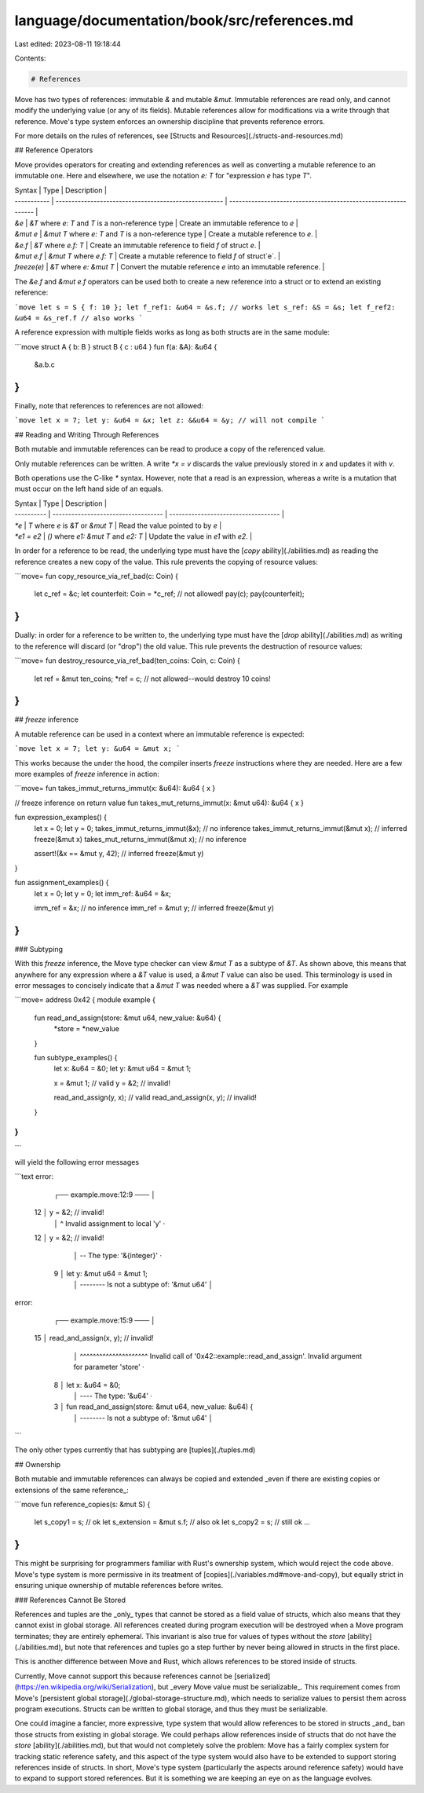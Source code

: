 language/documentation/book/src/references.md
=============================================

Last edited: 2023-08-11 19:18:44

Contents:

.. code-block:: md

    # References

Move has two types of references: immutable `&` and mutable `&mut`. Immutable references are read
only, and cannot modify the underlying value (or any of its fields). Mutable references allow for
modifications via a write through that reference. Move's type system enforces an ownership
discipline that prevents reference errors.

For more details on the rules of references, see [Structs and Resources](./structs-and-resources.md)

## Reference Operators

Move provides operators for creating and extending references as well as converting a mutable
reference to an immutable one. Here and elsewhere, we use the notation `e: T` for "expression `e`
has type `T`".

| Syntax      | Type                                                  | Description                                                    |
| ----------- | ----------------------------------------------------- | -------------------------------------------------------------- |
| `&e`        | `&T` where `e: T` and `T` is a non-reference type     | Create an immutable reference to `e`                           |
| `&mut e`    | `&mut T` where `e: T` and `T` is a non-reference type | Create a mutable reference to `e`.                             |
| `&e.f`      | `&T` where `e.f: T`                                   | Create an immutable reference to field `f` of struct `e`.      |
| `&mut e.f`  | `&mut T` where `e.f: T`                               | Create a mutable reference to field `f` of struct`e`.          |
| `freeze(e)` | `&T` where `e: &mut T`                                | Convert the mutable reference `e` into an immutable reference. |

The `&e.f` and `&mut e.f` operators can be used both to create a new reference into a struct or to
extend an existing reference:

```move
let s = S { f: 10 };
let f_ref1: &u64 = &s.f; // works
let s_ref: &S = &s;
let f_ref2: &u64 = &s_ref.f // also works
```

A reference expression with multiple fields works as long as both structs are in the same module:

```move
struct A { b: B }
struct B { c : u64 }
fun f(a: &A): &u64 {
  &a.b.c
}
```

Finally, note that references to references are not allowed:

```move
let x = 7;
let y: &u64 = &x;
let z: &&u64 = &y; // will not compile
```

## Reading and Writing Through References

Both mutable and immutable references can be read to produce a copy of the referenced value.

Only mutable references can be written. A write `*x = v` discards the value previously stored in `x`
and updates it with `v`.

Both operations use the C-like `*` syntax. However, note that a read is an expression, whereas a
write is a mutation that must occur on the left hand side of an equals.

| Syntax     | Type                                | Description                         |
| ---------- | ----------------------------------- | ----------------------------------- |
| `*e`       | `T` where `e` is `&T` or `&mut T`   | Read the value pointed to by `e`    |
| `*e1 = e2` | `()` where `e1: &mut T` and `e2: T` | Update the value in `e1` with `e2`. |

In order for a reference to be read, the underlying type must have the
[`copy` ability](./abilities.md) as reading the reference creates a new copy of the value. This rule
prevents the copying of resource values:

```move=
fun copy_resource_via_ref_bad(c: Coin) {
    let c_ref = &c;
    let counterfeit: Coin = *c_ref; // not allowed!
    pay(c);
    pay(counterfeit);
}
```

Dually: in order for a reference to be written to, the underlying type must have the
[`drop` ability](./abilities.md) as writing to the reference will discard (or "drop") the old value.
This rule prevents the destruction of resource values:

```move=
fun destroy_resource_via_ref_bad(ten_coins: Coin, c: Coin) {
    let ref = &mut ten_coins;
    *ref = c; // not allowed--would destroy 10 coins!
}
```

## `freeze` inference

A mutable reference can be used in a context where an immutable reference is expected:

```move
let x = 7;
let y: &u64 = &mut x;
```

This works because the under the hood, the compiler inserts `freeze` instructions where they are
needed. Here are a few more examples of `freeze` inference in action:

```move=
fun takes_immut_returns_immut(x: &u64): &u64 { x }

// freeze inference on return value
fun takes_mut_returns_immut(x: &mut u64): &u64 { x }

fun expression_examples() {
    let x = 0;
    let y = 0;
    takes_immut_returns_immut(&x); // no inference
    takes_immut_returns_immut(&mut x); // inferred freeze(&mut x)
    takes_mut_returns_immut(&mut x); // no inference

    assert!(&x == &mut y, 42); // inferred freeze(&mut y)
}

fun assignment_examples() {
    let x = 0;
    let y = 0;
    let imm_ref: &u64 = &x;

    imm_ref = &x; // no inference
    imm_ref = &mut y; // inferred freeze(&mut y)
}
```

### Subtyping

With this `freeze` inference, the Move type checker can view `&mut T` as a subtype of `&T`. As shown
above, this means that anywhere for any expression where a `&T` value is used, a `&mut T` value can
also be used. This terminology is used in error messages to concisely indicate that a `&mut T` was
needed where a `&T` was supplied. For example

```move=
address 0x42 {
module example {
    fun read_and_assign(store: &mut u64, new_value: &u64) {
        *store = *new_value
    }

    fun subtype_examples() {
        let x: &u64 = &0;
        let y: &mut u64 = &mut 1;

        x = &mut 1; // valid
        y = &2; // invalid!

        read_and_assign(y, x); // valid
        read_and_assign(x, y); // invalid!
    }
}
}
```

will yield the following error messages

```text
error:

    ┌── example.move:12:9 ───
    │
 12 │         y = &2; // invalid!
    │         ^ Invalid assignment to local 'y'
    ·
 12 │         y = &2; // invalid!
    │             -- The type: '&{integer}'
    ·
  9 │         let y: &mut u64 = &mut 1;
    │                -------- Is not a subtype of: '&mut u64'
    │

error:

    ┌── example.move:15:9 ───
    │
 15 │         read_and_assign(x, y); // invalid!
    │         ^^^^^^^^^^^^^^^^^^^^^ Invalid call of '0x42::example::read_and_assign'. Invalid argument for parameter 'store'
    ·
  8 │         let x: &u64 = &0;
    │                ---- The type: '&u64'
    ·
  3 │     fun read_and_assign(store: &mut u64, new_value: &u64) {
    │                                -------- Is not a subtype of: '&mut u64'
    │
```

The only other types currently that has subtyping are [tuples](./tuples.md)

## Ownership

Both mutable and immutable references can always be copied and extended _even if there are existing
copies or extensions of the same reference_:

```move
fun reference_copies(s: &mut S) {
  let s_copy1 = s; // ok
  let s_extension = &mut s.f; // also ok
  let s_copy2 = s; // still ok
  ...
}
```

This might be surprising for programmers familiar with Rust's ownership system, which would reject
the code above. Move's type system is more permissive in its treatment of
[copies](./variables.md#move-and-copy), but equally strict in ensuring unique ownership of mutable
references before writes.

### References Cannot Be Stored

References and tuples are the _only_ types that cannot be stored as a field value of structs, which
also means that they cannot exist in global storage. All references created during program execution
will be destroyed when a Move program terminates; they are entirely ephemeral. This invariant is
also true for values of types without the `store` [ability](./abilities.md), but note that
references and tuples go a step further by never being allowed in structs in the first place.

This is another difference between Move and Rust, which allows references to be stored inside of
structs.

Currently, Move cannot support this because references cannot be
[serialized](https://en.wikipedia.org/wiki/Serialization), but _every Move value must be
serializable_. This requirement comes from Move's
[persistent global storage](./global-storage-structure.md), which needs to serialize values to
persist them across program executions. Structs can be written to global storage, and thus they must
be serializable.

One could imagine a fancier, more expressive, type system that would allow references to be stored
in structs _and_ ban those structs from existing in global storage. We could perhaps allow
references inside of structs that do not have the `store` [ability](./abilities.md), but that would
not completely solve the problem: Move has a fairly complex system for tracking static reference
safety, and this aspect of the type system would also have to be extended to support storing
references inside of structs. In short, Move's type system (particularly the aspects around
reference safety) would have to expand to support stored references. But it is something we are
keeping an eye on as the language evolves.


